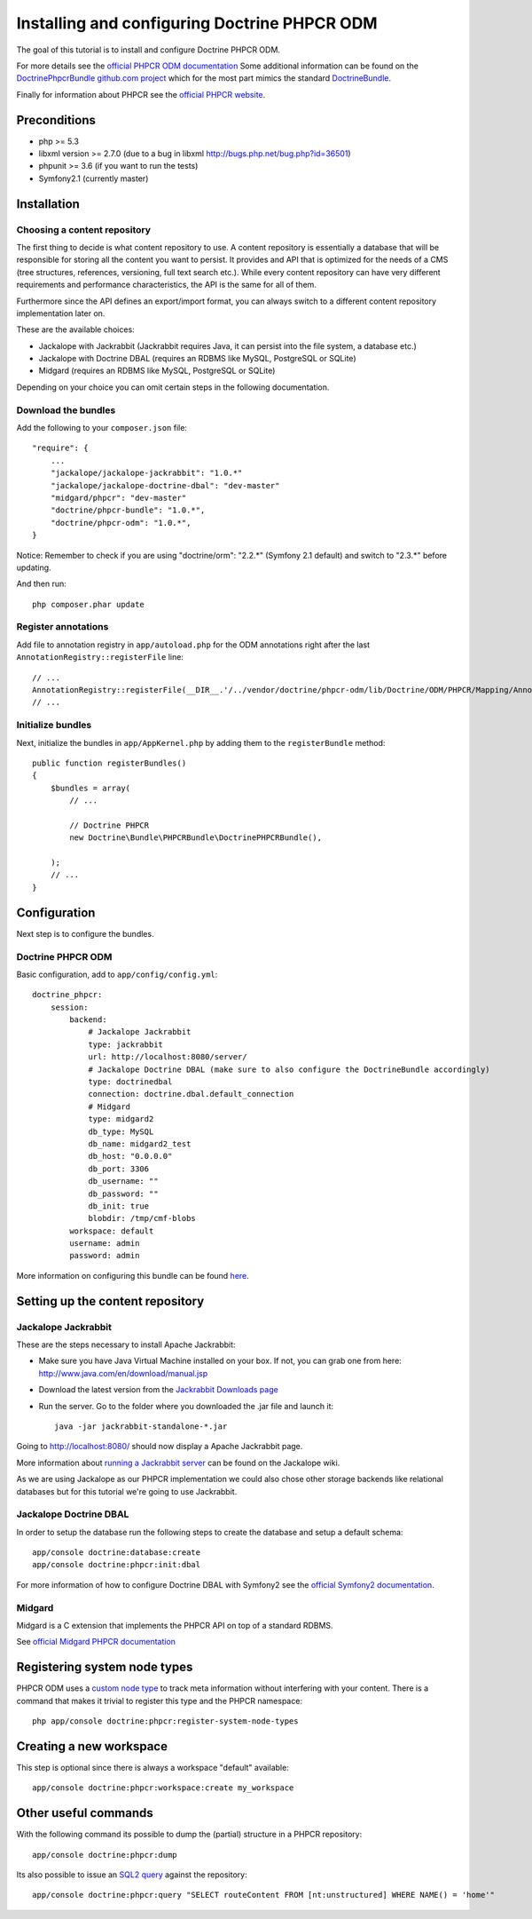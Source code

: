 Installing and configuring Doctrine PHPCR ODM
=============================================
The goal of this tutorial is to install and configure Doctrine PHPCR ODM.

For more details see the `official PHPCR ODM documentation <http://www.doctrine-project.org/projects/phpcr-odm.html>`_
Some additional information can be found on the
`DoctrinePhpcrBundle github.com project <https://github.com/doctrine/DoctrinePHPCRBundle>`_
which for the most part mimics the standard `DoctrineBundle <https://github.com/doctrine/DoctrineBundle>`_.

Finally for information about PHPCR see the `official PHPCR website <http://phpcr.githb.com>`_.

.. index:: PHPCR, ODM

Preconditions
-------------
- php >= 5.3
- libxml version >= 2.7.0 (due to a bug in libxml http://bugs.php.net/bug.php?id=36501)
- phpunit >= 3.6 (if you want to run the tests)
- Symfony2.1 (currently master)

Installation
------------

Choosing a content repository
~~~~~~~~~~~~~~~~~~~~~~~~~~~~~

The first thing to decide is what content repository to use. A content repository is essentially
a database that will be responsible for storing all the content you want to persist. It provides
and API that is optimized for the needs of a CMS (tree structures, references, versioning, full
text search etc.). While every content repository can have very different requirements and
performance characteristics, the API is the same for all of them.

Furthermore since the API defines an export/import format, you can always switch to a different
content repository implementation later on.

These are the available choices:

* Jackalope with Jackrabbit (Jackrabbit requires Java, it can persist into the file system, a database etc.)
* Jackalope with Doctrine DBAL (requires an RDBMS like MySQL, PostgreSQL or SQLite)
* Midgard (requires an RDBMS like MySQL, PostgreSQL or SQLite)

Depending on your choice you can omit certain steps in the following documentation.

Download the bundles
~~~~~~~~~~~~~~~~~~~~
Add the following to your ``composer.json`` file::

    "require": {
        ...
        "jackalope/jackalope-jackrabbit": "1.0.*"
        "jackalope/jackalope-doctrine-dbal": "dev-master"
        "midgard/phpcr": "dev-master"
        "doctrine/phpcr-bundle": "1.0.*",
        "doctrine/phpcr-odm": "1.0.*",
    }

Notice: Remember to check if you are using "doctrine/orm": "2.2.*" (Symfony 2.1 default) and switch to "2.3.*" before updating.

And then run::

    php composer.phar update

Register annotations
~~~~~~~~~~~~~~~~~~~~
Add file to annotation registry in ``app/autoload.php`` for the ODM annotations right after the last ``AnnotationRegistry::registerFile`` line::

    // ...
    AnnotationRegistry::registerFile(__DIR__.'/../vendor/doctrine/phpcr-odm/lib/Doctrine/ODM/PHPCR/Mapping/Annotations/DoctrineAnnotations.php');
    // ...
    
Initialize bundles
~~~~~~~~~~~~~~~~~~
Next, initialize the bundles in ``app/AppKernel.php`` by adding them to the ``registerBundle`` method::

    public function registerBundles()
    {
        $bundles = array(
            // ...

            // Doctrine PHPCR
            new Doctrine\Bundle\PHPCRBundle\DoctrinePHPCRBundle(),

        );
        // ...
    }


Configuration
-------------
Next step is to configure the bundles.

Doctrine PHPCR ODM
~~~~~~~~~~~~~~~~~~
Basic configuration, add to ``app/config/config.yml``::

    doctrine_phpcr:
        session:
            backend:
                # Jackalope Jackrabbit
                type: jackrabbit
                url: http://localhost:8080/server/
                # Jackalope Doctrine DBAL (make sure to also configure the DoctrineBundle accordingly)
                type: doctrinedbal
                connection: doctrine.dbal.default_connection
                # Midgard
                type: midgard2
                db_type: MySQL
                db_name: midgard2_test
                db_host: "0.0.0.0"
                db_port: 3306
                db_username: ""
                db_password: ""
                db_init: true
                blobdir: /tmp/cmf-blobs
            workspace: default
            username: admin
            password: admin

More information on configuring this bundle can be found `here <https://github.com/doctrine/DoctrinePHPCRBundle#readme>`_.

Setting up the content repository
---------------------------------

Jackalope Jackrabbit
~~~~~~~~~~~~~~~~~~~~

.. index:: Jackrabbit

These are the steps necessary to install Apache Jackrabbit:

- Make sure you have Java Virtual Machine installed on your box. If not, you can grab one from here: http://www.java.com/en/download/manual.jsp
- Download the latest version from the `Jackrabbit Downloads page <http://jackrabbit.apache.org/downloads.html>`_
- Run the server. Go to the folder where you downloaded the .jar file and launch it::

    java -jar jackrabbit-standalone-*.jar

Going to http://localhost:8080/ should now display a Apache Jackrabbit page.

More information about `running a Jackrabbit server <https://github.com/jackalope/jackalope/wiki/Running-a-jackrabbit-server>`_
can be found on the Jackalope wiki.

As we are using Jackalope as our PHPCR implementation we could also chose other storage backends
like relational databases but for this tutorial we're going to use Jackrabbit.

Jackalope Doctrine DBAL
~~~~~~~~~~~~~~~~~~~~~~~

.. index:: Doctrine, DBAL, RDBMS

In order to setup the database run the following steps to create the database and setup a default schema::

    app/console doctrine:database:create
    app/console doctrine:phpcr:init:dbal

For more information of how to configure Doctrine DBAL with Symfony2 see the
`official Symfony2 documentation <http://symfony.com/doc/current/book/doctrine.html>`_.

Midgard
~~~~~~~

.. index:: Midgard, RDBMS

Midgard is a C extension that implements the PHPCR API on top of a standard RDBMS.

See `official Midgard PHPCR documentation <http://midgard-project.org/phpcr/>`_

Registering system node types
-----------------------------
PHPCR ODM uses a `custom node type <https://github.com/doctrine/phpcr-odm/wiki/Custom-node-type-phpcr%3Amanaged>`_
to track meta information without interfering with your content. There is a command that makes it trivial to
register this type and the PHPCR namespace::

    php app/console doctrine:phpcr:register-system-node-types

Creating a new workspace
------------------------

This step is optional since there is always a workspace "default" available::

    app/console doctrine:phpcr:workspace:create my_workspace

Other useful commands
---------------------

With the following command its possible to dump the (partial) structure in a PHPCR repository::

    app/console doctrine:phpcr:dump

Its also possible to issue an `SQL2 query <http://www.h2database.com/jcr/grammar.html>`_ against the repository::

    app/console doctrine:phpcr:query "SELECT routeContent FROM [nt:unstructured] WHERE NAME() = 'home'"

